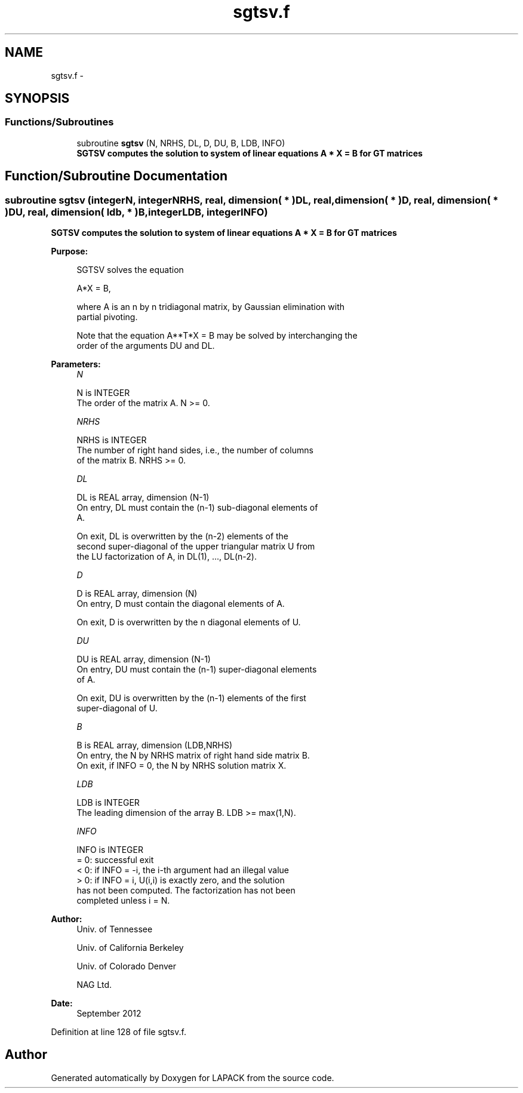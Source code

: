 .TH "sgtsv.f" 3 "Sat Nov 16 2013" "Version 3.4.2" "LAPACK" \" -*- nroff -*-
.ad l
.nh
.SH NAME
sgtsv.f \- 
.SH SYNOPSIS
.br
.PP
.SS "Functions/Subroutines"

.in +1c
.ti -1c
.RI "subroutine \fBsgtsv\fP (N, NRHS, DL, D, DU, B, LDB, INFO)"
.br
.RI "\fI\fB SGTSV computes the solution to system of linear equations A * X = B for GT matrices \fB \fP\fP\fP"
.in -1c
.SH "Function/Subroutine Documentation"
.PP 
.SS "subroutine sgtsv (integerN, integerNRHS, real, dimension( * )DL, real, dimension( * )D, real, dimension( * )DU, real, dimension( ldb, * )B, integerLDB, integerINFO)"

.PP
\fB SGTSV computes the solution to system of linear equations A * X = B for GT matrices \fB \fP\fP 
.PP
\fBPurpose: \fP
.RS 4

.PP
.nf
 SGTSV  solves the equation

    A*X = B,

 where A is an n by n tridiagonal matrix, by Gaussian elimination with
 partial pivoting.

 Note that the equation  A**T*X = B  may be solved by interchanging the
 order of the arguments DU and DL.
.fi
.PP
 
.RE
.PP
\fBParameters:\fP
.RS 4
\fIN\fP 
.PP
.nf
          N is INTEGER
          The order of the matrix A.  N >= 0.
.fi
.PP
.br
\fINRHS\fP 
.PP
.nf
          NRHS is INTEGER
          The number of right hand sides, i.e., the number of columns
          of the matrix B.  NRHS >= 0.
.fi
.PP
.br
\fIDL\fP 
.PP
.nf
          DL is REAL array, dimension (N-1)
          On entry, DL must contain the (n-1) sub-diagonal elements of
          A.

          On exit, DL is overwritten by the (n-2) elements of the
          second super-diagonal of the upper triangular matrix U from
          the LU factorization of A, in DL(1), ..., DL(n-2).
.fi
.PP
.br
\fID\fP 
.PP
.nf
          D is REAL array, dimension (N)
          On entry, D must contain the diagonal elements of A.

          On exit, D is overwritten by the n diagonal elements of U.
.fi
.PP
.br
\fIDU\fP 
.PP
.nf
          DU is REAL array, dimension (N-1)
          On entry, DU must contain the (n-1) super-diagonal elements
          of A.

          On exit, DU is overwritten by the (n-1) elements of the first
          super-diagonal of U.
.fi
.PP
.br
\fIB\fP 
.PP
.nf
          B is REAL array, dimension (LDB,NRHS)
          On entry, the N by NRHS matrix of right hand side matrix B.
          On exit, if INFO = 0, the N by NRHS solution matrix X.
.fi
.PP
.br
\fILDB\fP 
.PP
.nf
          LDB is INTEGER
          The leading dimension of the array B.  LDB >= max(1,N).
.fi
.PP
.br
\fIINFO\fP 
.PP
.nf
          INFO is INTEGER
          = 0: successful exit
          < 0: if INFO = -i, the i-th argument had an illegal value
          > 0: if INFO = i, U(i,i) is exactly zero, and the solution
               has not been computed.  The factorization has not been
               completed unless i = N.
.fi
.PP
 
.RE
.PP
\fBAuthor:\fP
.RS 4
Univ\&. of Tennessee 
.PP
Univ\&. of California Berkeley 
.PP
Univ\&. of Colorado Denver 
.PP
NAG Ltd\&. 
.RE
.PP
\fBDate:\fP
.RS 4
September 2012 
.RE
.PP

.PP
Definition at line 128 of file sgtsv\&.f\&.
.SH "Author"
.PP 
Generated automatically by Doxygen for LAPACK from the source code\&.
